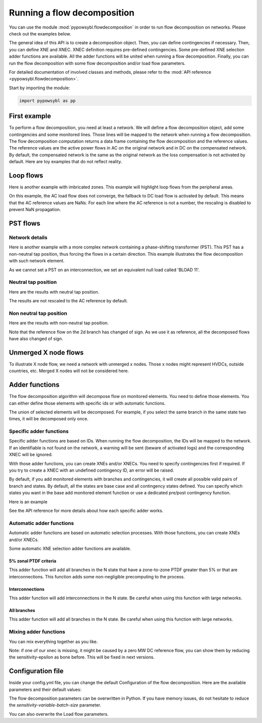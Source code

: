 Running a flow decomposition
============================

You can use the module :mod:`pypowsybl.flowdecomposition` in order to run flow decomposition on networks.
Please check out the examples below.

The general idea of this API is to create a decomposition object.
Then, you can define contingencies if necessary.
Then, you can define XNE and XNEC. XNEC definition requires pre-defined contingencies.
Some pre-defined XNE selection adder functions are available.
All the adder functions will be united when running a flow decomposition.
Finally, you can run the flow decomposition with some flow decomposition and/or load flow parameters.

For detailed documentation of involved classes and methods, please refer to the :mod:`API reference <pypowsybl.flowdecomposition>`.

Start by importing the module:

.. code-block:: python

   import pypowsybl as pp

First example
-------------

To perform a flow decomposition, you need at least a network.  
We will define a flow decomposition object, add some contingencies and some monitored lines.
Those lines will be mapped to the network when running a flow decomposition.  
The flow decomposition computation returns a data frame containing the flow decomposition and the reference values.  
The reference values are the active power flows in AC on the original network and in DC on the compensated network.  
By default, the compensated network is the same as the original network as the loss compensation is not activated by default.  
Here are toy examples that do not reflect reality.  

.. doctest::
    :options: +NORMALIZE_WHITESPACE

    >>> network = pp.network.create_eurostag_tutorial_example1_network()
    >>> branch_ids = ['NHV1_NHV2_1', 'NHV1_NHV2_2']
    >>> flow_decomposition = pp.flowdecomposition.create_decomposition() \
    ...     .add_single_element_contingencies(branch_ids) \
    ...     .add_monitored_elements(branch_ids, branch_ids)
    >>> flow_decomposition_dataframe = flow_decomposition.run(network)
    >>> flow_decomposition_dataframe
                               branch_id contingency_id country1 country2  ac_reference_flow1  ac_reference_flow2  dc_reference_flow  commercial_flow  x_node_flow  pst_flow  internal_flow  loop_flow_from_be  loop_flow_from_fr
    xnec_id
    NHV1_NHV2_1              NHV1_NHV2_1                      FR       BE          302.444049         -300.433895              300.0              0.0          0.0       0.0            0.0              300.0                0.0
    NHV1_NHV2_1_NHV1_NHV2_2  NHV1_NHV2_1    NHV1_NHV2_2       FR       BE          610.562161         -600.996158              600.0              0.0          0.0       0.0            0.0              600.0                0.0
    NHV1_NHV2_2              NHV1_NHV2_2                      FR       BE          302.444049         -300.433895              300.0              0.0          0.0       0.0            0.0              300.0                0.0
    NHV1_NHV2_2_NHV1_NHV2_1  NHV1_NHV2_2    NHV1_NHV2_1       FR       BE          610.562161         -600.996158              600.0              0.0          0.0       0.0            0.0              600.0                0.0

Loop flows
----------

Here is another example with imbricated zones.  
This example will highlight loop flows from the peripheral areas.  

.. image:: ../_static/images/flow_decomposition_Loop_Flow.svg
    
.. doctest::
    :options: +NORMALIZE_WHITESPACE

    >>> network = pp.network.load(str(DATA_DIR.joinpath('NETWORK_LOOP_FLOW_WITH_COUNTRIES.uct')))
    >>> flow_decomposition = pp.flowdecomposition.create_decomposition().add_monitored_elements(['BLOAD 11 FLOAD 11 1', 'EGEN  11 FGEN  11 1', 'FGEN  11 BGEN  11 1', 'FLOAD 11 ELOAD 11 1'])
    >>> flow_decomposition_dataframe = flow_decomposition.run(network)
    >>> flow_decomposition_dataframe
                                   branch_id contingency_id country1 country2  ac_reference_flow1  ac_reference_flow2  dc_reference_flow  commercial_flow  x_node_flow  pst_flow  internal_flow  loop_flow_from_be  loop_flow_from_es  loop_flow_from_fr
    xnec_id
    BLOAD 11 FLOAD 11 1  BLOAD 11 FLOAD 11 1                      BE       FR                 NaN                 NaN              200.0     0.000000e+00          0.0       0.0            0.0       0.000000e+00              100.0       1.000000e+02
    EGEN  11 FGEN  11 1  EGEN  11 FGEN  11 1                      ES       FR                 NaN                 NaN              100.0    -8.526513e-14          0.0       0.0            0.0       3.552714e-14              100.0      -3.552714e-14
    FGEN  11 BGEN  11 1  FGEN  11 BGEN  11 1                      FR       BE                 NaN                 NaN              200.0    -1.421085e-13          0.0       0.0            0.0       8.526513e-14              100.0       1.000000e+02
    FLOAD 11 ELOAD 11 1  FLOAD 11 ELOAD 11 1                      FR       ES                 NaN                 NaN              100.0     0.000000e+00          0.0       0.0            0.0       0.000000e+00              100.0       0.000000e+00

On this example, the AC load flow does not converge, the fallback to DC load flow is activated by default.
This means that the AC reference values are NaNs.  
For each line where the AC reference is not a number, the rescaling is disabled to prevent NaN propagation.  

PST flows
---------

Network details
^^^^^^^^^^^^^^^

Here is another example with a more complex network containing a phase-shifting transformer (PST).  
This PST has a non-neutral tap position, thus forcing the flows in a certain direction.  
This example illustrates the flow decomposition with such network element.  

.. image:: ../_static/images/flow_decomposition_PST.svg

As we cannot set a PST on an interconnection, we set an equivalent null load called 'BLOAD 11'.

.. doctest::
    :options: +NORMALIZE_WHITESPACE

    >>> network = pp.network.load(str(DATA_DIR.joinpath('NETWORK_PST_FLOW_WITH_COUNTRIES.uct')))
    >>> network.get_generators()
                       name energy_source  target_p   min_p   max_p   min_q   max_q  rated_s reactive_limits_kind  target_v  target_q  voltage_regulator_on regulated_element_id   p   q   i voltage_level_id     bus_id  connected
    id
    FGEN  11_generator              OTHER     100.0 -1000.0  1000.0 -1000.0  1000.0      NaN              MIN_MAX     400.0       0.0                  True   FGEN  11_generator NaN NaN NaN          FGEN  1  FGEN  1_0       True
    BLOAD 12_generator              OTHER     100.0 -1000.0  1000.0 -1000.0  1000.0      NaN              MIN_MAX     400.0       0.0                  True   BLOAD 12_generator NaN NaN NaN          BLOAD 1  BLOAD 1_1       True
    >>> network.get_loads()
                      name       type     p0   q0   p   q   i voltage_level_id     bus_id  connected
    id                                                                                          
    BLOAD 12_load       UNDEFINED  200.0  0.0 NaN NaN NaN          BLOAD 1  BLOAD 1_1       True
    >>> network.get_lines()
                            name    r    x   g1   b1   g2   b2  p1  q1  i1  p2  q2  i2 voltage_level1_id voltage_level2_id    bus1_id    bus2_id  connected1  connected2
    id                                                                                                                                                              
    FGEN  11 BLOAD 12 1       0.5  1.5  0.0  0.0  0.0  0.0 NaN NaN NaN NaN NaN NaN           FGEN  1           BLOAD 1  FGEN  1_0  BLOAD 1_1        True        True
    FGEN  11 BLOAD 11 1       1.0  3.0  0.0  0.0  0.0  0.0 NaN NaN NaN NaN NaN NaN           FGEN  1           BLOAD 1  FGEN  1_0  BLOAD 1_0        True        True
    >>> network.get_buses()
                  name  v_mag  v_angle  connected_component  synchronous_component voltage_level_id
    id                                                                                         
    FGEN  1_0         NaN      NaN                    0                      0          FGEN  1
    BLOAD 1_0         NaN      NaN                    0                      0          BLOAD 1
    BLOAD 1_1         NaN      NaN                    0                      0          BLOAD 1
    >>> network.get_2_windings_transformers()
                            name    r    x       g        b  rated_u1  rated_u2  rated_s  p1  q1  i1  p2  q2  i2 voltage_level1_id voltage_level2_id    bus1_id    bus2_id  connected1  connected2
    id                                                                                                                                                                                        
    BLOAD 11 BLOAD 12 2       0.5  1.5  0.0002  0.00015     400.0     400.0      NaN NaN NaN NaN NaN NaN NaN           BLOAD 1           BLOAD 1  BLOAD 1_1  BLOAD 1_0        True        True
    >>> network.get_phase_tap_changers()
                        side  tap  solved_tap_position low_tap  high_tap  step_count on_load  regulating  regulation_mode  regulation_value  target_deadband regulating_bus_id
    id
    BLOAD 11 BLOAD 12 2         0                  NaN     -16        16          33    True       False  CURRENT_LIMITER               NaN              NaN

Neutral tap position
^^^^^^^^^^^^^^^^^^^^

Here are the results with neutral tap position.

.. doctest::
    :options: +NORMALIZE_WHITESPACE

    >>> flow_decomposition = pp.flowdecomposition.create_decomposition().add_monitored_elements(['FGEN  11 BLOAD 11 1', 'FGEN  11 BLOAD 12 1'])
    >>> flow_decomposition_dataframe = flow_decomposition.run(network)
    >>> flow_decomposition_dataframe
                                   branch_id contingency_id country1 country2  ac_reference_flow1  ac_reference_flow2  dc_reference_flow  commercial_flow  x_node_flow  pst_flow  internal_flow  loop_flow_from_be  loop_flow_from_fr
    xnec_id
    FGEN  11 BLOAD 11 1  FGEN  11 BLOAD 11 1                      FR       BE           29.003009          -28.997170               25.0        28.999015          0.0      -0.0            0.0          -1.999508          -1.999508
    FGEN  11 BLOAD 12 1  FGEN  11 BLOAD 12 1                      FR       BE           87.009112          -86.982833               75.0        86.997046          0.0       0.0            0.0          -5.998523          -5.998523
    >>> flow_decomposition_dataframe[[c for c in flow_decomposition_dataframe.columns if ("flow" in c and "reference" not in c)]].sum(axis=1)
    xnec_id
    FGEN  11 BLOAD 11 1    25.0
    FGEN  11 BLOAD 12 1    75.0
    dtype: float64

The results are not rescaled to the AC reference by default.

Non neutral tap position
^^^^^^^^^^^^^^^^^^^^^^^^

Here are the results with non-neutral tap position.

.. doctest::
    :options: +NORMALIZE_WHITESPACE

    >>> network = pp.network.load(str(DATA_DIR.joinpath('NETWORK_PST_FLOW_WITH_COUNTRIES.uct')))
    >>> network.update_phase_tap_changers(id="BLOAD 11 BLOAD 12 2", tap=1)
    >>> network.get_phase_tap_changers()
                        side  tap  solved_tap_position low_tap  high_tap  step_count  on_load regulating regulation_mode  regulation_value  target_deadband regulating_bus_id
    id
    BLOAD 11 BLOAD 12 2         1                  NaN     -16        16          33     True      False CURRENT_LIMITER               NaN              NaN
    >>> flow_decomposition = pp.flowdecomposition.create_decomposition().add_monitored_elements(['FGEN  11 BLOAD 11 1', 'FGEN  11 BLOAD 12 1'])
    >>> flow_decomposition_dataframe = flow_decomposition.run(network)
    >>> flow_decomposition_dataframe
                                   branch_id contingency_id country1 country2  ac_reference_flow1  ac_reference_flow2  dc_reference_flow  commercial_flow  x_node_flow    pst_flow  internal_flow  loop_flow_from_be  loop_flow_from_fr
    xnec_id
    FGEN  11 BLOAD 11 1  FGEN  11 BLOAD 11 1                      FR       BE          192.390656         -192.134125         188.652703        29.015809          0.0  163.652703            0.0          -2.007905          -2.007905
    FGEN  11 BLOAD 12 1  FGEN  11 BLOAD 12 1                      FR       BE          -76.189072           76.209233         -88.652703       -87.047428          0.0  163.652703            0.0           6.023714           6.023714
    >>> flow_decomposition_dataframe[[c for c in flow_decomposition_dataframe.columns if ("flow" in c and "reference" not in c)]].sum(axis=1)
    xnec_id
    FGEN  11 BLOAD 11 1    188.652703
    FGEN  11 BLOAD 12 1     88.652703
    dtype: float64



Note that the reference flow on the 2d branch has changed of sign.  
As we use it as reference, all the decomposed flows have also changed of sign.  

Unmerged X node flows
---------------------

To illustrate X node flow, we need a network with unmerged x nodes.
Those x nodes might represent HVDCs, outside countries, etc.
Merged X nodes will not be considered here.

.. testsetup:: flowdecomposition.unmerged

    pd.options.display.float_format = '{:,.3f}'.format

.. doctest:: flowdecomposition.unmerged
    :options: +NORMALIZE_WHITESPACE

    >>> network = pp.network.load(DATA_DIR.joinpath('19700101_0000_FO4_UX1.uct'))
    >>> flow_decomposition = pp.flowdecomposition.create_decomposition().add_interconnections_as_monitored_elements()
    >>> flow_decomposition.run(network)
                                                                               branch_id contingency_id country1 country2  ac_reference_flow1  ac_reference_flow2  dc_reference_flow  commercial_flow  x_node_flow  pst_flow  internal_flow  loop_flow_from_be  loop_flow_from_de  loop_flow_from_fr
    xnec_id
    XBD00011 BD000011 1 + XBD00011 DB000011 1  XBD00011 BD000011 1 + XBD00011 DB000011 1                      BE       DE             121.822            -121.822            124.685          171.517      -33.155     2.952          0.000              0.226             -0.000            -16.854
    XBD00012 BD000011 1 + XBD00012 DB000011 1  XBD00012 BD000011 1 + XBD00012 DB000011 1                      BE       DE             121.822            -121.822            124.685          171.517      -33.155     2.952          0.000              0.226             -0.000            -16.854
    XBF00011 BF000011 1 + XBF00011 FB000011 1  XBF00011 BF000011 1 + XBF00011 FB000011 1                      BE       FR            -775.578             775.578           -764.445          679.262      170.472     7.112          0.000           -124.053             -0.000             31.652
    XBF00021 BF000021 1 + XBF00021 FB000021 1  XBF00021 BF000021 1 + XBF00021 FB000021 1                      BE       FR            -234.033             234.033           -242.463          169.386       44.108    -0.604          0.000             62.253             -0.000            -32.680
    XBF00022 BF000021 1 + XBF00022 FB000022 1  XBF00022 BF000021 1 + XBF00022 FB000022 1                      BE       FR            -234.033             234.033           -242.463          169.386       44.108    -0.604          0.000             62.253             -0.000            -32.680
    XDF00011 DF000011 1 + XDF00011 FD000011 1  XDF00011 DF000011 1 + XDF00011 FD000011 1                      DE       FR          -1,156.356           1,156.356         -1,150.629          906.966      216.311    -5.903          0.000             -0.453             -0.000             33.709

.. testcleanup:: flowdecomposition.unmerged

    pd.options.display.float_format = None

Adder functions
---------------

The flow decomposition algorithm will decompose flow on monitored elements.  
You need to define those elements.  
You can either define those elements with specific ids or with automatic functions.  

The union of selected elements will be decomposed.  
For example, if you select the same branch in the same state two times, it will be decomposed only once.  

Specific adder functions
^^^^^^^^^^^^^^^^^^^^^^^^

Specific adder functions are based on IDs.  
When running the flow decomposition, the IDs will be mapped to the network.  
If an identifiable is not found on the network, a warning will be sent (beware of activated logs) and the corresponding XNEC will be ignored.  

With those adder functions, you can create XNEs and/or XNECs.  
You need to specify contingencies first if required.  
If you try to create a XNEC with an undefined contingency ID, an error will be raised.  

By default, if you add monitored elements with branches and contingencies, it will create all possible valid pairs of branch and states.  
By default, all the states are base case and all contingency states defined.  
You can specify which states you want in the base add monitored element function or use a dedicated pre/post contingency function.  

Here is an example

.. doctest::
    :options: +NORMALIZE_WHITESPACE

    >>> network = pp.network.load(str(DATA_DIR.joinpath('NETWORK_PST_FLOW_WITH_COUNTRIES.uct')))
    >>> flow_decomposition = pp.flowdecomposition.create_decomposition() \
    ... .add_monitored_elements(['FGEN  11 BLOAD 11 1']) \ 
    ... .add_single_element_contingency('FGEN  11 BLOAD 11 1') \
    ... .add_monitored_elements(['FGEN  11 BLOAD 12 1'], ['FGEN  11 BLOAD 11 1']) \ 
    ... .add_multiple_elements_contingency(['FGEN  11 BLOAD 11 1', 'BLOAD 11 BLOAD 12 2']) \
    ... .add_monitored_elements('FGEN  11 BLOAD 12 1', 'FGEN  11 BLOAD 11 1_BLOAD 11 BLOAD 12 2', pp.flowdecomposition.ContingencyContextType.SPECIFIC)
    >>> flow_decomposition.run(network)
                                                                  branch_id                           contingency_id country1 country2  ac_reference_flow1  ac_reference_flow2  dc_reference_flow  commercial_flow  x_node_flow  pst_flow  internal_flow  loop_flow_from_be  loop_flow_from_fr
    xnec_id
    FGEN  11 BLOAD 11 1                                 FGEN  11 BLOAD 11 1                                                FR       BE           29.003009          -28.997170               25.0        28.999015          0.0      -0.0            0.0          -1.999508          -1.999508
    FGEN  11 BLOAD 12 1                                 FGEN  11 BLOAD 12 1                                                FR       BE           87.009112          -86.982833               75.0        86.997046          0.0       0.0            0.0          -5.998523          -5.998523
    FGEN  11 BLOAD 12 1_FGEN  11 BLOAD 11 1             FGEN  11 BLOAD 12 1                      FGEN  11 BLOAD 11 1       FR       BE          116.016179         -115.969462              100.0       115.996062          0.0       0.0            0.0          -7.998031          -7.998031
    FGEN  11 BLOAD 12 1_FGEN  11 BLOAD 11 1_BLOAD 1...  FGEN  11 BLOAD 12 1  FGEN  11 BLOAD 11 1_BLOAD 11 BLOAD 12 2       FR       BE          100.034531          -99.999797              100.0       115.996062          0.0       0.0            0.0          -7.998031          -7.998031

See the API reference for more details about how each specific adder works.

Automatic adder functions
^^^^^^^^^^^^^^^^^^^^^^^^^

Automatic adder functions are based on automatic selection processes.  
With those functions, you can create XNEs and/or XNECs.  

Some automatic XNE selection adder functions are available.

5% zonal PTDF criteria
~~~~~~~~~~~~~~~~~~~~~~

This adder function will add all branches in the N state that have a zone-to-zone PTDF greater than 5% or that are interconnections.  
This function adds some non-negligible precomputing to the process.  

.. doctest::
    :options: +NORMALIZE_WHITESPACE

    >>> network = pp.network.load(str(DATA_DIR.joinpath('NETWORK_PST_FLOW_WITH_COUNTRIES.uct')))
    >>> flow_decomposition = pp.flowdecomposition.create_decomposition() \
    ... .add_5perc_ptdf_as_monitored_elements()
    >>> flow_decomposition.run(network)
                                   branch_id contingency_id country1 country2  ac_reference_flow1  ac_reference_flow2  dc_reference_flow  commercial_flow  x_node_flow  pst_flow  internal_flow  loop_flow_from_be  loop_flow_from_fr
    xnec_id
    BLOAD 11 BLOAD 12 2  BLOAD 11 BLOAD 12 2                      BE       BE            3.005666           28.997253              -25.0        28.999015          0.0      -0.0      -1.999508           0.000000          -1.999508
    FGEN  11 BLOAD 11 1  FGEN  11 BLOAD 11 1                      FR       BE           29.003009          -28.997170               25.0        28.999015          0.0      -0.0       0.000000          -1.999508          -1.999508
    FGEN  11 BLOAD 12 1  FGEN  11 BLOAD 12 1                      FR       BE           87.009112          -86.982833               75.0        86.997046          0.0       0.0       0.000000          -5.998523          -5.998523

Interconnections
~~~~~~~~~~~~~~~~

This adder function will add interconnections in the N state.  
Be careful when using this function with large networks.  

.. doctest::
    :options: +NORMALIZE_WHITESPACE

    >>> network = pp.network.load(str(DATA_DIR.joinpath('NETWORK_PST_FLOW_WITH_COUNTRIES.uct')))
    >>> flow_decomposition = pp.flowdecomposition.create_decomposition() \
    ... .add_interconnections_as_monitored_elements()
    >>> flow_decomposition.run(network)
                                   branch_id contingency_id country1 country2  ac_reference_flow1  ac_reference_flow2  dc_reference_flow  commercial_flow  x_node_flow  pst_flow  internal_flow  loop_flow_from_be  loop_flow_from_fr
    xnec_id
    FGEN  11 BLOAD 11 1  FGEN  11 BLOAD 11 1                      FR       BE           29.003009          -28.997170               25.0        28.999015          0.0      -0.0            0.0          -1.999508          -1.999508
    FGEN  11 BLOAD 12 1  FGEN  11 BLOAD 12 1                      FR       BE           87.009112          -86.982833               75.0        86.997046          0.0       0.0            0.0          -5.998523          -5.998523

All branches
~~~~~~~~~~~~

This adder function will add all branches in the N state.  
Be careful when using this function with large networks.  

.. doctest::
    :options: +NORMALIZE_WHITESPACE

    >>> network = pp.network.load(str(DATA_DIR.joinpath('NETWORK_PST_FLOW_WITH_COUNTRIES.uct')))
    >>> flow_decomposition = pp.flowdecomposition.create_decomposition() \
    ... .add_all_branches_as_monitored_elements()
    >>> flow_decomposition.run(network)
                                   branch_id contingency_id country1 country2  ac_reference_flow1  ac_reference_flow2  dc_reference_flow  commercial_flow  x_node_flow  pst_flow  internal_flow  loop_flow_from_be  loop_flow_from_fr
    xnec_id
    BLOAD 11 BLOAD 12 2  BLOAD 11 BLOAD 12 2                      BE       BE            3.005666           28.997253              -25.0        28.999015          0.0      -0.0      -1.999508           0.000000          -1.999508
    FGEN  11 BLOAD 11 1  FGEN  11 BLOAD 11 1                      FR       BE           29.003009          -28.997170               25.0        28.999015          0.0      -0.0       0.000000          -1.999508          -1.999508
    FGEN  11 BLOAD 12 1  FGEN  11 BLOAD 12 1                      FR       BE           87.009112          -86.982833               75.0        86.997046          0.0       0.0       0.000000          -5.998523          -5.998523

Mixing adder functions
^^^^^^^^^^^^^^^^^^^^^^

You can mix everything together as you like.

.. doctest::
    :options: +NORMALIZE_WHITESPACE

    >>> network = pp.network.load(str(DATA_DIR.joinpath('NETWORK_PST_FLOW_WITH_COUNTRIES.uct')))
    >>> parameters = pp.flowdecomposition.Parameters(sensitivity_epsilon=pp.flowdecomposition.Parameters.DISABLE_SENSITIVITY_EPSILON)
    >>> flow_decomposition = pp.flowdecomposition.create_decomposition() \
    ... .add_single_element_contingency('FGEN  11 BLOAD 11 1') \
    ... .add_monitored_elements(['FGEN  11 BLOAD 12 1', 'BLOAD 11 BLOAD 12 2'], ['FGEN  11 BLOAD 11 1']) \ 
    ... .add_multiple_elements_contingency(['FGEN  11 BLOAD 11 1', 'BLOAD 11 BLOAD 12 2']) \
    ... .add_postcontingency_monitored_elements('FGEN  11 BLOAD 12 1', 'FGEN  11 BLOAD 11 1_BLOAD 11 BLOAD 12 2') \
    ... .add_interconnections_as_monitored_elements() \
    ... .add_all_branches_as_monitored_elements()
    >>> flow_decomposition.run(network, flow_decomposition_parameters=parameters)
                                                                  branch_id                           contingency_id country1 country2  ac_reference_flow1  ac_reference_flow2  dc_reference_flow  commercial_flow  x_node_flow  pst_flow  internal_flow  loop_flow_from_be  loop_flow_from_fr
    xnec_id
    BLOAD 11 BLOAD 12 2                                 BLOAD 11 BLOAD 12 2                                                BE       BE            3.005666           28.997253              -25.0        28.999015          0.0      -0.0      -1.999508           0.000000          -1.999508
    BLOAD 11 BLOAD 12 2_FGEN  11 BLOAD 11 1             BLOAD 11 BLOAD 12 2                      FGEN  11 BLOAD 11 1       BE       BE           32.000000            0.000000               -0.0         0.000000          0.0       0.0       0.000000           0.000000          -0.000000
    FGEN  11 BLOAD 11 1                                 FGEN  11 BLOAD 11 1                                                FR       BE           29.003009          -28.997170               25.0        28.999015          0.0      -0.0       0.000000          -1.999508          -1.999508
    FGEN  11 BLOAD 12 1                                 FGEN  11 BLOAD 12 1                                                FR       BE           87.009112          -86.982833               75.0        86.997046          0.0       0.0       0.000000          -5.998523          -5.998523
    FGEN  11 BLOAD 12 1_FGEN  11 BLOAD 11 1             FGEN  11 BLOAD 12 1                      FGEN  11 BLOAD 11 1       FR       BE          116.016179         -115.969462              100.0       115.996062          0.0       0.0       0.000000          -7.998031          -7.998031
    FGEN  11 BLOAD 12 1_FGEN  11 BLOAD 11 1_BLOAD 1...  FGEN  11 BLOAD 12 1  FGEN  11 BLOAD 11 1_BLOAD 11 BLOAD 12 2       FR       BE          100.034531          -99.999797              100.0       115.996062          0.0       0.0       0.000000          -7.998031          -7.998031

Note: if one of our xnec is missing, it might be caused by a zero MW DC reference flow, you can show them by reducing the sensitivity-epsilon as bone before.  
This will be fixed in next versions.  


Configuration file 
------------------

Inside your config.yml file, you can change the default Configuration of the flow decomposition.  
Here are the available parameters and their default values:

.. code-block::
    :caption: Available parameters and their default values

    flow-decomposition-default-parameters:
        enable-losses-compensation: False
        losses-compensation-epsilon: 1e-5
        sensitivity-epsilon: 1e-5
        rescale-mode: ACER_METHODOLOGY
        dc-fallback-enabled-after-ac-divergence: True
        sensitivity-variable-batch-size: 15000

The flow decomposition parameters can be overwritten in Python.  
If you have memory issues, do not hesitate to reduce the `sensitivity-variable-batch-size` parameter.

.. doctest::
    :options: +NORMALIZE_WHITESPACE

    >>> network = pp.network.load(str(DATA_DIR.joinpath('NETWORK_PST_FLOW_WITH_COUNTRIES.uct')))
    >>> parameters = pp.flowdecomposition.Parameters(enable_losses_compensation=True, 
    ... losses_compensation_epsilon=pp.flowdecomposition.Parameters.DISABLE_LOSSES_COMPENSATION_EPSILON, 
    ... sensitivity_epsilon=pp.flowdecomposition.Parameters.DISABLE_SENSITIVITY_EPSILON, 
    ... rescale_mode=pp.flowdecomposition.RescaleMode.ACER_METHODOLOGY,
    ... dc_fallback_enabled_after_ac_divergence=True,
    ... sensitivity_variable_batch_size=1000)
    >>> flow_decomposition = pp.flowdecomposition.create_decomposition().add_monitored_elements(['BLOAD 11 BLOAD 12 2', 'FGEN  11 BLOAD 11 1', 'FGEN  11 BLOAD 12 1'])
    >>> flow_decomposition_dataframe = flow_decomposition.run(network, parameters)
    >>> flow_decomposition_dataframe
                                   branch_id contingency_id country1 country2  ac_reference_flow1  ac_reference_flow2  dc_reference_flow  commercial_flow  x_node_flow  pst_flow  internal_flow  loop_flow_from_be  loop_flow_from_fr
    xnec_id
    BLOAD 11 BLOAD 12 2  BLOAD 11 BLOAD 12 2                      BE       BE            3.005666           28.997253          -4.994160        27.010522          0.0      -0.0     -24.003523           0.000000          -0.001333
    FGEN  11 BLOAD 11 1  FGEN  11 BLOAD 11 1                      FR       BE           29.003009          -28.997170          36.997080        22.733336          0.0      -0.0       0.000000           6.271006          -0.001333
    FGEN  11 BLOAD 12 1  FGEN  11 BLOAD 12 1                      FR       BE           87.009112          -86.982833          78.988321        95.017838          0.0       0.0       0.000000          -8.004728          -0.003998

You can also overwrite the Load flow parameters.

.. doctest::
    :options: +NORMALIZE_WHITESPACE

    >>> network = pp.network.create_eurostag_tutorial_example1_network()
    >>> flow_decomposition_parameters = pp.flowdecomposition.Parameters()
    >>> load_flow_parameters = pp.loadflow.Parameters()
    >>> flow_decomposition = pp.flowdecomposition.create_decomposition().add_monitored_elements(['NHV1_NHV2_1', 'NHV1_NHV2_2'])
    >>> flow_decomposition_dataframe = flow_decomposition.run(network, flow_decomposition_parameters, load_flow_parameters)
    >>> flow_decomposition_dataframe
                   branch_id contingency_id country1 country2  ac_reference_flow1  ac_reference_flow2  dc_reference_flow  commercial_flow  x_node_flow  pst_flow  internal_flow  loop_flow_from_be  loop_flow_from_fr
    xnec_id
    NHV1_NHV2_1  NHV1_NHV2_1                      FR       BE          302.444049         -300.433895              300.0              0.0          0.0       0.0            0.0              300.0                0.0
    NHV1_NHV2_2  NHV1_NHV2_2                      FR       BE          302.444049         -300.433895              300.0              0.0          0.0       0.0            0.0              300.0                0.0

